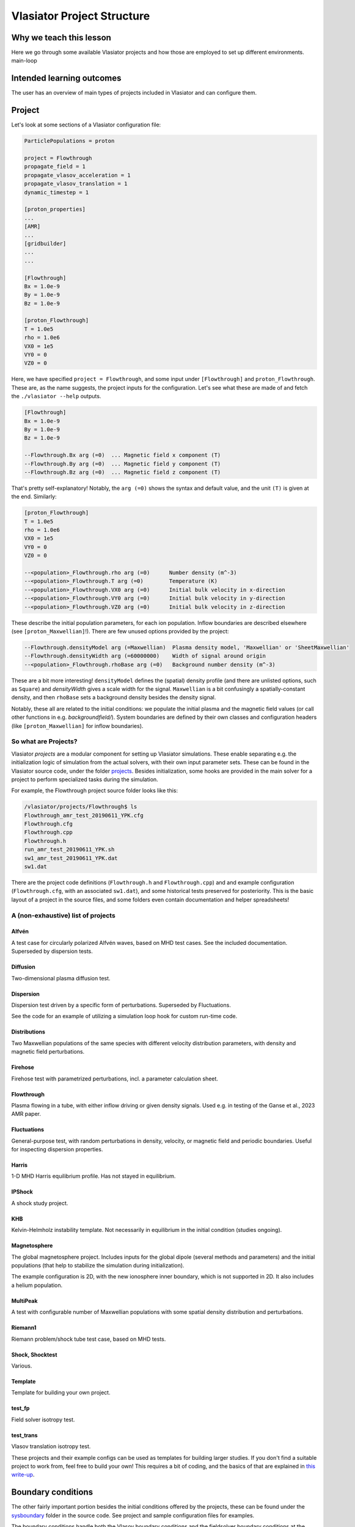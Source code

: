 Vlasiator Project Structure
===========================

Why we teach this lesson
------------------------

Here we go through some available Vlasiator projects and how those are employed to set up different environments.
main-loop

Intended learning outcomes
--------------------------

The user has an overview of main types of projects included in Vlasiator and can configure them.


Project
-------

Let's look at some sections of a Vlasiator configuration file:

.. code-block::

    ParticlePopulations = proton

    project = Flowthrough
    propagate_field = 1
    propagate_vlasov_acceleration = 1
    propagate_vlasov_translation = 1
    dynamic_timestep = 1

    [proton_properties]
    ...
    [AMR]
    ...
    [gridbuilder]
    ...
    ...

    [Flowthrough]
    Bx = 1.0e-9
    By = 1.0e-9
    Bz = 1.0e-9

    [proton_Flowthrough]
    T = 1.0e5
    rho = 1.0e6
    VX0 = 1e5
    VY0 = 0
    VZ0 = 0


Here, we have specified ``project = Flowthrough``, and some input under ``[Flowthrough]`` and ``proton_Flowthrough``. These are, as the name suggests, the project inputs for the configuration. Let's see what these are made of and fetch the ``./vlasiator --help`` outputs.

.. code-block::
    
    [Flowthrough]
    Bx = 1.0e-9
    By = 1.0e-9
    Bz = 1.0e-9
    
    --Flowthrough.Bx arg (=0)  ... Magnetic field x component (T)
    --Flowthrough.By arg (=0)  ... Magnetic field y component (T)
    --Flowthrough.Bz arg (=0)  ... Magnetic field z component (T)
    

That's pretty self-explanatory! Notably, the ``arg (=0)`` shows the syntax and default value, and the unit ``(T)`` is given at the end. Similarly:

.. code-block::

    [proton_Flowthrough]
    T = 1.0e5
    rho = 1.0e6
    VX0 = 1e5
    VY0 = 0
    VZ0 = 0

    --<population>_Flowthrough.rho arg (=0)      Number density (m^-3)
    --<population>_Flowthrough.T arg (=0)        Temperature (K)
    --<population>_Flowthrough.VX0 arg (=0)      Initial bulk velocity in x-direction
    --<population>_Flowthrough.VY0 arg (=0)      Initial bulk velocity in y-direction
    --<population>_Flowthrough.VZ0 arg (=0)      Initial bulk velocity in z-direction
   
These describe the initial population parameters, for each ion population. Inflow boundaries are described elsewhere (see ``[proton_Maxwellian]``!). There are few unused options provided by the project:

.. code-block:: 

      --Flowthrough.densityModel arg (=Maxwellian)  Plasma density model, 'Maxwellian' or 'SheetMaxwellian'
      --Flowthrough.densityWidth arg (=60000000)    Width of signal around origin
      --<population>_Flowthrough.rhoBase arg (=0)   Background number density (m^-3)

These are a bit more interesting! ``densityModel`` defines the (spatial) density profile (and there are unlisted options, such as ``Square``) and `densityWidth` gives a scale width for the signal. ``Maxwellian`` is a bit confusingly a spatially-constant density, and then ``rhoBase`` sets a background density besides the density signal.

Notably, these all are related to the initial conditions: we populate the initial plasma and the magnetic field values (or call other functions in e.g. `backgroundfield/`). System boundaries are defined by their own classes and configuration headers (like ``[proton_Maxwellian]`` for inflow boundaries).

So what are Projects?
^^^^^^^^^^^^^^^^^^^^^

Vlasiator *projects*  are a modular component for setting up Vlasiator simulations. These enable separating e.g. the initialization logic of simulation from the actual solvers, with their own input parameter sets. These can be found in the Vlasiator source code, under the folder `projects <https://github.com/fmihpc/vlasiator/tree/master/projects>`_. Besides initialization, some hooks are provided in the main solver for a project to perform specialized tasks during the simulation.

For example, the Flowthrough project source folder looks like this:

.. code-block:: bash

    /vlasiator/projects/Flowthrough$ ls
    Flowthrough_amr_test_20190611_YPK.cfg
    Flowthrough.cfg
    Flowthrough.cpp
    Flowthrough.h
    run_amr_test_20190611_YPK.sh
    sw1_amr_test_20190611_YPK.dat
    sw1.dat

There are the project code definitions (``Flowthrough.h`` and ``Flowthrough.cpp``) and and example configuration (``Flowthrough.cfg``, with an associated ``sw1.dat``), and some historical tests preserved for posteriority. This is the basic layout of a project in the source files, and some folders even contain documentation and helper spreadsheets!

A (non-exhaustive) list of projects
^^^^^^^^^^^^^^^^^^^^^^^^^^^^^^^^^^^

Alfvén
++++++

A test case for circularly polarized Alfvén waves, based on MHD test cases. See the included documentation. Superseded by dispersion tests.

Diffusion
+++++++++

Two-dimensional plasma diffusion test.

Dispersion
++++++++++

Dispersion test driven by a specific form of perturbations. Superseded by Fluctuations.

See the code for an example of utilizing a simulation loop hook for custom run-time code.

Distributions
+++++++++++++

Two Maxwellian populations of the same species with different velocity distribution parameters, with density and magnetic field perturbations.

Firehose
++++++++

Firehose test with parametrized perturbations, incl. a parameter calculation sheet.

Flowthrough
+++++++++++

Plasma flowing in a tube, with either inflow driving or given density signals. Used e.g. in testing of the Ganse et al., 2023 AMR paper.

Fluctuations
++++++++++++

General-purpose test, with random perturbations in density, velocity, or magnetic field and periodic boundaries. Useful for inspecting dispersion properties.

Harris
++++++

1-D MHD Harris equilibrium profile. Has not stayed in equilibrium.

IPShock
+++++++

A shock study project.

KHB
+++

Kelvin-Helmholz instability template. Not necessarily in equilibrium in the initial condition (studies ongoing).

.. Larmor
.. ++++++


Magnetosphere
+++++++++++++

The global magnetosphere project. Includes inputs for the global dipole (several methods and parameters) and the initial populations (that help to stabilize the simulation during initialization).

The example configuration is 2D, with the new ionosphere inner boundary, which is not supported in 2D. It also includes a helium population.

MultiPeak
+++++++++

A test with configurable number of Maxwellian populations with some spatial density distribution and perturbations.

Riemann1
++++++++

Riemann problem/shock tube test case, based on MHD tests.

Shock, Shocktest
++++++++++++++++

Various.

Template
++++++++

Template for building your own project.

test_fp
+++++++

Field solver isotropy test.

.. testHall
.. ++++++++


test_trans
++++++++++

Vlasov translation isotropy test.

.. VelocityBox
.. verificationLarmor


These projects and their example configs can be used as templates for building larger studies. If you don't find a suitable project to work from, feel free to build your own! This requires a bit of coding, and the basics of that are explained in `this write-up <new_project>`_.

Boundary conditions
-------------------

The other fairly important portion besides the initial conditions offered by the projects, these can be found under the `sysboundary <https://github.com/fmihpc/vlasiator/tree/master/sysboundary>`_ folder in the source code. See project and sample configuration files for examples.

The boundary conditions handle both the Vlasov boundary conditions and the fieldsolver boundary conditions at the same time.

Copysphere
^^^^^^^^^^

Formerly known as ``ConductingSphere``. Copies perturbed-B from nearest neighbours (or zeros it), zeros electric fields and holds initial plasma distributions constant.

Supplanted by Ionosphere for 3D magnetospheric simulations.

DoNotCompute
^^^^^^^^^^^^

Handles e.g. cells inside the inner boundary, and tells for the solvers to bypass these.

Inflow and Maxwellian
^^^^^^^^^^^^^^^^^^^^^

Inflow is a base class that forms the basis for Maxwellian. Handles solar wind inflow, includin

Ionosphere
^^^^^^^^^^

Contains the ionosphere solver and wraps everything related to it, including the coupling from the ionosphere to the Vlasov inner boundary.

Potential mistakes include having the coupling radius too close/just at the inner boundary, leading to artefacts on the ionosphere (see /scratch/project_465000693/example_runs/Ionosphere3D and esp. the early phase outputs).

Outflow
^^^^^^^

Copy conditions and plasma outflow.






.. Other practical aspects
.. -----------------------




.. Interesting questions you might get
.. -----------------------------------



.. Typical pitfalls
.. ----------------
